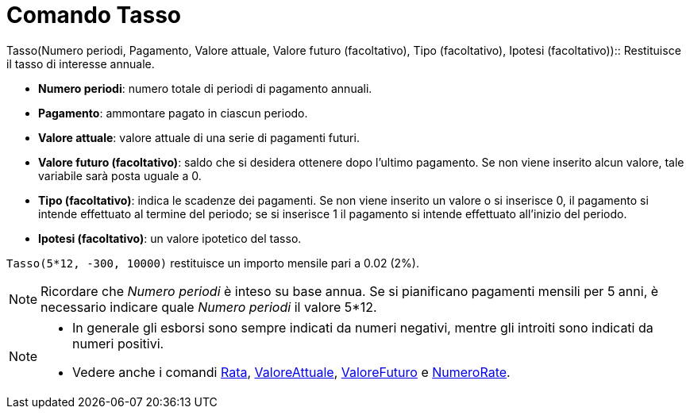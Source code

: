 = Comando Tasso

Tasso(Numero periodi, Pagamento, Valore attuale, Valore futuro (facoltativo), Tipo (facoltativo), Ipotesi
(facoltativo))::
  Restituisce il tasso di interesse annuale.

* *Numero periodi*: numero totale di periodi di pagamento annuali.
* *Pagamento*: ammontare pagato in ciascun periodo.
* *Valore attuale*: valore attuale di una serie di pagamenti futuri.
* *Valore futuro (facoltativo)*: saldo che si desidera ottenere dopo l'ultimo pagamento. Se non viene inserito alcun
valore, tale variabile sarà posta uguale a 0.
* *Tipo (facoltativo)*: indica le scadenze dei pagamenti. Se non viene inserito un valore o si inserisce 0, il pagamento
si intende effettuato al termine del periodo; se si inserisce 1 il pagamento si intende effettuato all'inizio del
periodo.
* *Ipotesi (facoltativo)*: un valore ipotetico del tasso.

[EXAMPLE]
====

`Tasso(5*12, -300, 10000)` restituisce un importo mensile pari a 0.02 (2%).

====

[NOTE]
====

Ricordare che _Numero periodi_ è inteso su base annua. Se si pianificano pagamenti mensili per 5 anni, è necessario
indicare quale _Numero periodi_ il valore 5*12.

====

[NOTE]
====

* In generale gli esborsi sono sempre indicati da numeri negativi, mentre gli introiti sono indicati da numeri positivi.
* Vedere anche i comandi xref:/commands/Comando_Rata.adoc[Rata],
xref:/commands/Comando_ValoreAttuale.adoc[ValoreAttuale], xref:/commands/Comando_ValoreFuturo.adoc[ValoreFuturo] e
xref:/commands/Comando_NumeroRate.adoc[NumeroRate].

====
